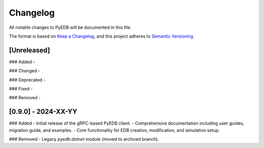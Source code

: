 Changelog
=========

All notable changes to PyEDB will be documented in this file.

The format is based on `Keep a Changelog <https://keepachangelog.com/en/1.0.0/>`_,
and this project adheres to `Semantic Versioning <https://semver.org/spec/v2.0.0.html>`_.

[Unreleased]
------------
### Added
- 

### Changed
- 

### Deprecated
- 

### Fixed
- 

### Removed
- 

[0.9.0] - 2024-XX-YY
--------------------
### Added
- Initial release of the gRPC-based PyEDB client.
- Comprehensive documentation including user guides, migration guide, and examples.
- Core functionality for EDB creation, modification, and simulation setup.

### Removed
- Legacy `pyedb.dotnet` module (moved to archived branch).